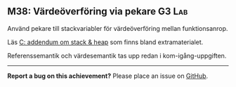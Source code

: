 #+html: <a name="38"></a>
** M38: Värdeöverföring via pekare :G3:Lab:

 #+BEGIN_SUMMARY
 Använd pekare till stackvariabler för värdeöverföring mellan funktionsanrop.
 #+END_SUMMARY

 Läs [[https://github.com/IOOPM-UU/ioopm15/blob/master/extramaterial/C-addendum-om-stack-och-heap.pdf][C: addendum om stack & heap]] som finns bland extramaterialet.

 Referenssemantik och värdesemantik tas upp redan i kom-igång-uppgiften.



-----

*Report a bug on this achievement?* Please place an issue on [[https://github.com/IOOPM-UU/achievements/issues/new?title=Bug%20in%20achievement%20M38&body=Please%20describe%20the%20bug,%20comment%20or%20issue%20here&assignee=TobiasWrigstad][GitHub]].
